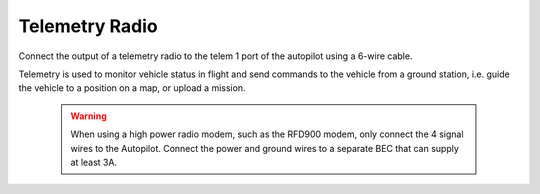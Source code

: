 Telemetry Radio
---------------

Connect the output of a telemetry radio to the telem 1 port of the autopilot using a 6-wire cable. 

Telemetry is used to monitor vehicle status in flight and send commands to the vehicle from a ground station, i.e. guide the vehicle to a position on a map, or upload a mission. 

	.. warning:: When using a high power radio modem, such as the RFD900 modem, only connect the 4 signal wires to the Autopilot. Connect the power and ground wires to a separate BEC that can supply at least 3A.

.. figure:: Graphics/fig4.png
   :alt: image